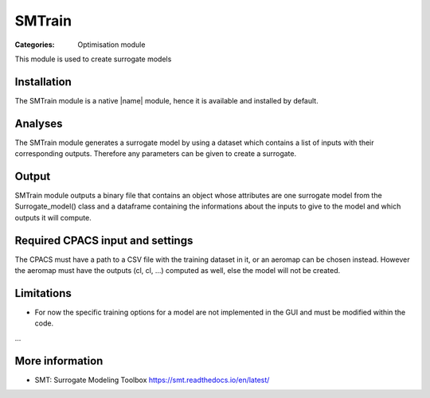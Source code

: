 SMTrain
=======

:Categories: Optimisation module

This module is used to create surrogate models


Installation
------------

The SMTrain module is a native |name| module, hence it is available and installed by default.

Analyses
--------

The SMTrain module generates a surrogate model by using a dataset which contains a list of inputs with their corresponding outputs. Therefore any parameters can be given to create a surrogate.

Output
------

SMTrain module outputs a binary file that contains an object whose attributes are one surrogate model from the Surrogate_model() class and a dataframe containing the informations about the inputs to give to the model and which outputs it will compute.

Required CPACS input and settings
---------------------------------

The CPACS must have a path to a CSV file with the training dataset in it, or an aeromap can be chosen instead. However the aeromap must have the outputs (cl, cl, ...) computed as well, else the model will not be created.

Limitations
-----------

* For now the specific training options for a model are not implemented in the GUI and must be modified within the code.

...

More information
----------------

* SMT: Surrogate Modeling Toolbox  https://smt.readthedocs.io/en/latest/
